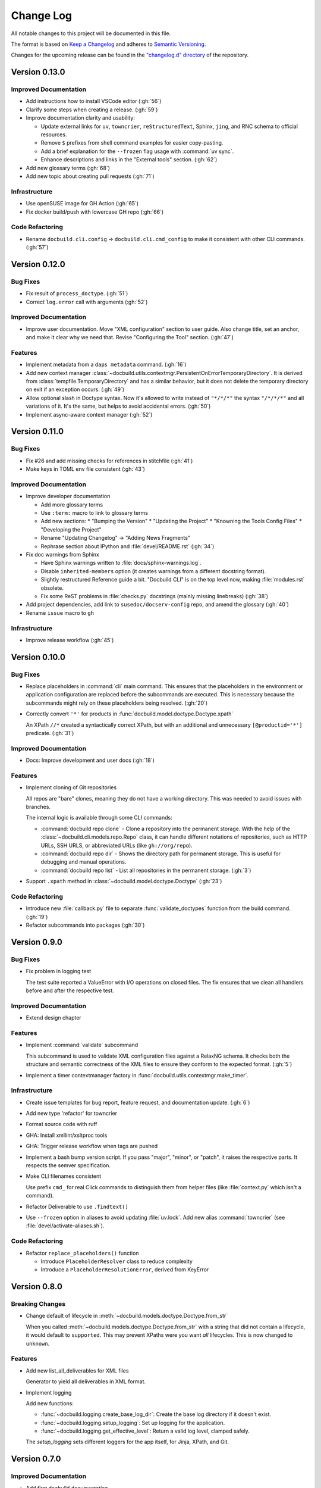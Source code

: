 ##########
Change Log
##########

All notable changes to this project will be documented in this file.

The format is based on `Keep a Changelog <https://keepachangelog.com/en/1.0.0/>`_
and adheres to `Semantic Versioning <https://semver.org/spec/v2.0.0.html>`_.


Changes for the upcoming release can be found in the
`"changelog.d" directory <https://github.com/openSUSE/docbuild/tree/main/changelog.d>`_ of the repository.

..
   Do *NOT* add changelog entries here!

   This changelog is managed by towncrier and is compiled at release time.

   See https://opensuse.github.io/docbuild/developer/create-release.html
   for details.

.. towncrier release notes start

Version 0.13.0
==============

Improved Documentation
----------------------

- Add instructions how to install VSCode editor (:gh:`56`)
- Clarify some steps when creating a release. (:gh:`59`)
- Improve documentation clarity and usability:

  * Update external links for ``uv``, ``towncrier``, ``reStructuredText``,
    Sphinx, ``jing``, and RNC schema to official resources.
  * Remove ``$`` prefixes from shell command examples for easier copy-pasting.
  * Add a brief explanation for the ``--frozen`` flag usage with :command:`uv sync`.
  * Enhance descriptions and links in the "External tools" section. (:gh:`62`)
- Add new glossary terms (:gh:`68`)
- Add new topic about creating pull requests (:gh:`71`)


Infrastructure
--------------

- Use openSUSE image for GH Action (:gh:`65`)
- Fix docker build/push with lowercase GH repo (:gh:`66`)


Code Refactoring
----------------

- Rename ``docbuild.cli.config`` -> ``docbuild.cli.cmd_config`` to
  make it consistent with other CLI commands. (:gh:`57`)


Version 0.12.0
==============

Bug Fixes
---------

- Fix result of ``process_doctype``. (:gh:`51`)
- Correct ``log.error`` call with arguments (:gh:`52`)


Improved Documentation
----------------------

- Improve user documentation.
  Move "XML configuration" section to user guide. Also change title, set an anchor, and make it clear why we need that. Revise "Configuring the Tool" section. (:gh:`47`)


Features
--------

- Implement metadata from a ``daps metadata`` command. (:gh:`16`)
- Add new context manager :class:`~docbuild.utils.contextmgr.PersistentOnErrorTemporaryDirectory`.
  It is derived from :class:`tempfile.TemporaryDirectory` and has a similar behavior, but it does not delete the temporary directory on exit if an exception occurs. (:gh:`49`)
- Allow optional slash in Doctype syntax.
  Now it's allowed to write instead of ``"*/*/*"`` the syntax ``"/*/*/*"`` and all variations of it. It's the same, but helps to avoid accidental errors. (:gh:`50`)
- Implement async-aware context manager (:gh:`52`)


Version 0.11.0
==============

Bug Fixes
---------

- Fix #26 and add missing checks for references in stitchfile (:gh:`41`)
- Make keys in TOML env file consistent (:gh:`43`)


Improved Documentation
----------------------

- Improve developer documentation

  * Add more glossary terms
  * Use ``:term:`` macro to link to glossary terms
  * Add new sections:
    * "Bumping the Version"
    * "Updating the Project"
    * "Knowning the Tools Config Files"
    * "Developing the Project"
  * Rename "Updating Changelog" -> "Adding News Fragments"
  * Rephrase section about IPython and :file:`devel/README.rst` (:gh:`34`)
- Fix doc warnings from Sphinx

  * Have Sphinx warnings written to :file:`docs/sphinx-warnings.log`.
  * Disable ``inherited-members`` option (it creates warnings from a different docstring format).
  * Slightly restructured Reference guide a bit. "Docbuild CLI" is on the top level now, making :file:`modules.rst` obsolete.
  *  Fix some ReST problems in :file:`checks.py` docstrings (mainly missing linebreaks) (:gh:`38`)
- Add project dependencies, add link to ``susedoc/docserv-config`` repo, and amend the glossary (:gh:`40`)
- Rename ``issue`` macro to ``gh``


Infrastructure
--------------

- Improve release workflow (:gh:`45`)


Version 0.10.0
==============

Bug Fixes
---------

- Replace placeholders in :command:`cli` main command. This ensures that the placeholders in the environment or application configuration are replaced before the subcommands are executed. This is necessary because the subcommands might rely on these placeholders being resolved. (:gh:`20`)
- Correctly convert ``'*'`` for products in :func:`docbuild.model.doctype.Doctype.xpath`

  An XPath ``//*`` created a syntactically correct XPath, but with an
  additional and unnecessary ``[@productid='*']`` predicate. (:gh:`31`)


Improved Documentation
----------------------

- Docs: Improve development and user docs (:gh:`18`)


Features
--------

- Implement cloning of Git repositories

  All repos are "bare" clones, meaning they do not have a working directory.
  This was needed to avoid issues with branches.

  The internal logic is available through some CLI commands:

  * :command:`docbuild repo clone` - Clone a repository into the permanent storage.
    With the help of the :class:`~docbuild.cli.models.repo.Repo` class,
    it can handle different notations of repositories, such as HTTP URLs, SSH URLS, or abbreviated URLs (like ``gh://org/repo``).
  * :command:`docbuild repo dir` - Shows the directory path for permanent storage.
    This is useful for debugging and manual operations.
  * :command:`docbuild repo list` - List all repositories in the permanent storage. (:gh:`3`)
- Support ``.xpath`` method in :class:`~docbuild.model.doctype.Doctype` (:gh:`23`)


Code Refactoring
----------------

- Introduce new :file:`callback.py` file to separate :func:`validate_doctypes` function from the build command. (:gh:`19`)
- Refactor subcommands into packages (:gh:`30`)


Version 0.9.0
=============

Bug Fixes
---------

- Fix problem in logging test

  The test suite reported a ValueError with I/O operations on closed files.
  The fix ensures that we clean all handlers before and after the respective test.


Improved Documentation
----------------------

- Extend design chapter


Features
--------

- Implement :command:`validate` subcommand

  This subcommand is used to validate XML configuration files against a RelaxNG schema. It checks both the structure and semantic correctness of the XML files to ensure they conform to the expected format. (:gh:`5`)
- Implement a timer contextmanager factory in :func:`docbuild.utils.contextmgr.make_timer`.


Infrastructure
--------------

- Create issue templates for bug report, feature request, and
  documentation update. (:gh:`6`)
- Add new type 'refactor' for towncrier
- Format source code with ruff
- GHA: Install xmllint/xsltproc tools
- GHA: Trigger release workflow when tags are pushed
- Implement a bash bump version script. If you pass "major", "minor", or "patch",
  it raises the respective parts. It respects the semver specification.
- Make CLI filenames consistent

  Use prefix ``cmd_`` for real Click commands to distinguish them
  from helper files (like :file:`context.py` which isn't a command).
- Refactor Deliverable to use ``.findtext()``
- Use ``--frozen`` option in aliases to avoid updating :file:`uv.lock`.
  Add new alias :command:`towncrier` (see :file:`devel/activate-aliases.sh`).


Code Refactoring
----------------

- Refactor ``replace_placeholders()`` function

  * Introduce ``PlaceholderResolver`` class to reduce complexity
  * Introduce a ``PlaceholderResolutionError``, derived from KeyError


Version 0.8.0
=============

Breaking Changes
----------------

- Change default of lifecycle in :meth:`~docbuild.models.doctype.Doctype.from_str`

  When you called :meth:`~docbuild.models.doctype.Doctype.from_str` with a string that did not contain a lifecycle, it would default to ``supported``.
  This may prevent XPaths were you want *all* lifecycles.
  This is now changed to ``unknown``.


Features
--------

- Add new list_all_deliverables for XML files

  Generator to yield all deliverables in XML format.
- Implement logging

  Add new functions:

  * :func:`~docbuild.logging.create_base_log_dir`: Create the base log directory if it doesn't exist.
  * :func:`~docbuild.logging.setup_logging`: Set up logging for the application.
  * :func:`~docbuild.logging.get_effective_level`: Return a valid log level, clamped safely.

  The `setup_logging` sets different loggers for the app itself, for Jinja,
  XPath, and Git.


Version 0.7.0
=============

Improved Documentation
----------------------

- Add first docbuild documentation

  * Add sphinx, sphinx-click, sphinx-autoapi, sphinx-copybutton,
    sphinx-autodoc-typehints, and pydata-sphinx-theme to "docs"
    group (pyproject.toml)
  * Add missing ipython in "repl" group
  * Distinguish between a User Guide, Developer Guide, and API Reference
  * Use sphinx-click to "self-document" the docbuild script
  * Use sphinx-autoapi to autogenerate API documentation
  * Fix docstrings in modules, classes etc. to adhere to
    documentation standard


Features
--------

- Implement Deliverable & Metadata classes

  * Deliverable contains an ``etree._Element`` class and represents
    an interface to extract important values from the XML config
  * Metadata is a dataclass that reads the output of "daps metadata" from a file
  * Add test files for each class
  * Add utility function :func:`~docbuild.utils.convert.convert2bool`


Infrastructure
--------------

- Add missing license file (GPL-3.0-or-later)
- Add py.typed in project and pyproject.toml
- Add towncrier to create summarised news files
- Rename ``docbuild.cli.config.{app,env}``

  The names are similar to other files. To make it easier to distinguish,
  these are renamed:

  * ``docbuild.cli.config.{app => application}``
  * ``docbuild.cli.config.{env => environment}``
  * Do the same with the test files
- Update :file:`.gitignore` for :file:`.ipython`


Removed Features
----------------

- Remove tool.setuptools.packages.find
